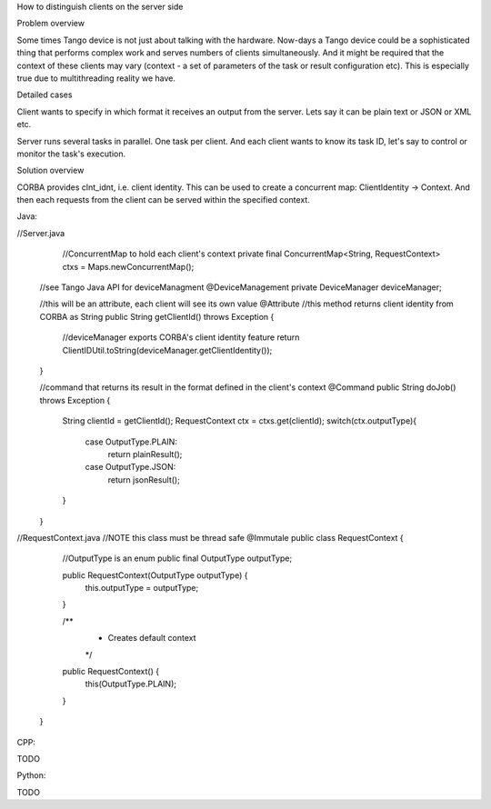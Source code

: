 How to distinguish clients on the server side


Problem overview

Some times Tango device is not just about talking with the hardware. Now-days a Tango device could be a sophisticated thing that performs complex work and serves numbers of clients simultaneously. And it might be required that the context of these clients may vary (context - a set of parameters of the task or result configuration etc). This is especially true due to multithreading reality we have.

Detailed cases

Client wants to specify in which format it receives an output from the server. Lets say it can be plain text or JSON or XML etc.

Server runs several tasks in parallel. One task per client. And each client wants to know its task ID, let's say to control or monitor the task's execution.

Solution overview

CORBA provides clnt_idnt, i.e. client identity. This can be used to create a concurrent map: ClientIdentity -> Context. And then each requests from the client can be served within the specified context.

Java:


//Server.java
     //ConcurrentMap to hold each client's context
     private final ConcurrentMap<String, RequestContext> ctxs =  Maps.newConcurrentMap();

    //see Tango Java API for deviceManagment
    @DeviceManagement
    private DeviceManager deviceManager;

    //this will be an attribute, each client will see its own value
    @Attribute
    //this method returns client identity from CORBA as String
    public String getClientId() throws Exception {
        //deviceManager exports CORBA's client identity feature
        return ClientIDUtil.toString(deviceManager.getClientIdentity());
    }
 
    //command that returns its result in the format defined in the client's context
    @Command
    public String doJob() throws Exception {
        String clientId = getClientId();
        RequestContext ctx = ctxs.get(clientId);
        switch(ctx.outputType){
            case OutputType.PLAIN:
                return plainResult();
            case OutputType.JSON:
                return jsonResult();
        }
    }



//RequestContext.java
//NOTE this class must be thread safe
@Immutale
public class RequestContext {
        //OutputType is an enum
        public final OutputType outputType;

        public RequestContext(OutputType outputType) {
            this.outputType = outputType;
        }

        /**
         * Creates default context
         */
        public RequestContext() {
            this(OutputType.PLAIN);
        }
    }


CPP:

TODO

Python:

TODO
